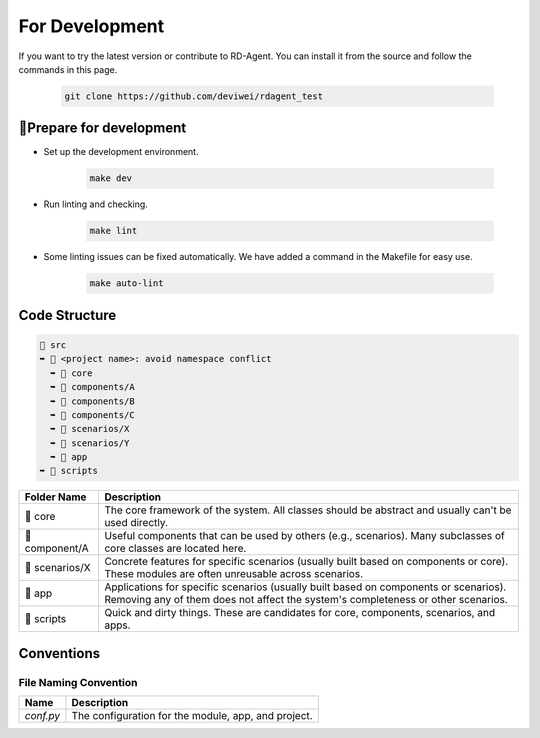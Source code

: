 =========================
For Development
=========================

If you want to try the latest version or contribute to RD-Agent. You can install it from the source and follow the commands in this page.

   .. code-block:: bash

      git clone https://github.com/deviwei/rdagent_test


🔧Prepare for development
=========================

- Set up the development environment.

   .. code-block:: bash

      make dev

- Run linting and checking.

   .. code-block:: bash

      make lint


- Some linting issues can be fixed automatically. We have added a command in the Makefile for easy use.

   .. code-block:: bash

      make auto-lint



Code Structure
=========================

.. code-block:: text

    📂 src
    ➥ 📂 <project name>: avoid namespace conflict
      ➥ 📁 core
      ➥ 📁 components/A
      ➥ 📁 components/B
      ➥ 📁 components/C
      ➥ 📁 scenarios/X
      ➥ 📁 scenarios/Y
      ➥ 📂 app
    ➥ 📁 scripts

.. list-table::
   :header-rows: 1

   * - Folder Name
     - Description
   * - 📁 core
     - The core framework of the system. All classes should be abstract and usually can't be used directly.
   * - 📁 component/A
     - Useful components that can be used by others (e.g., scenarios). Many subclasses of core classes are located here.
   * - 📁 scenarios/X
     - Concrete features for specific scenarios (usually built based on components or core). These modules are often unreusable across scenarios.
   * - 📁 app
     - Applications for specific scenarios (usually built based on components or scenarios). Removing any of them does not affect the system's completeness or other scenarios.
   * - 📁 scripts
     - Quick and dirty things. These are candidates for core, components, scenarios, and apps.



Conventions
===========


File Naming Convention
----------------------

.. list-table::
   :header-rows: 1

   * - Name
     - Description
   * - `conf.py`
     - The configuration for the module, app, and project.

.. <!-- TODO: renaming files -->
